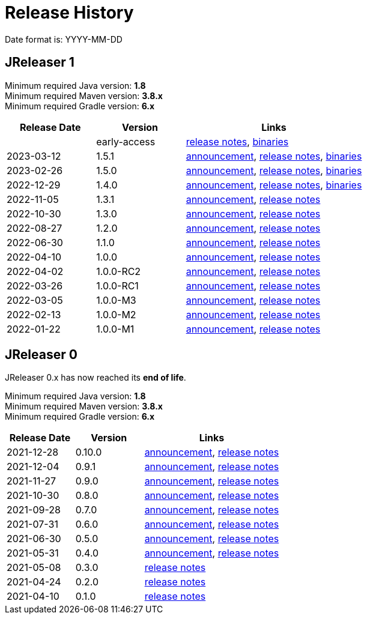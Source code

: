 = Release History

Date format is: YYYY-MM-DD

== JReleaser 1

Minimum required Java version: *1.8* +
Minimum required Maven version: *3.8.x* +
Minimum required Gradle version: *6.x*

[%header, cols="<2,<2,<4", width="100%"]
|===
| Release Date | Version | Links

|
| early-access
| link:https://github.com/jreleaser/jreleaser/releases/tag/early-access[release notes],
  link:https://github.com/jreleaser/jreleaser/wiki/Release-early-access[binaries]

// RELEASE-ANCHOR-START
| 2023-03-12
| 1.5.1
| link:https://jreleaser.noticeable.news/publications/release-v1-5-1[announcement],
  link:https://github.com/jreleaser/jreleaser/releases/tag/v1.5.1[release notes],
  link:https://github.com/jreleaser/jreleaser/wiki/Release-v1.5.1[binaries]
// RELEASE-ANCHOR-END

| 2023-02-26
| 1.5.0
| link:https://jreleaser.noticeable.news/publications/release-v1-5-0[announcement],
  link:https://github.com/jreleaser/jreleaser/releases/tag/v1.5.0[release notes],
  link:https://github.com/jreleaser/jreleaser/wiki/Release-v1.5.0[binaries]

| 2022-12-29
| 1.4.0
| link:https://jreleaser.noticeable.news/publications/release-v1-4-0[announcement],
  link:https://github.com/jreleaser/jreleaser/releases/tag/v1.4.0[release notes],
  link:https://github.com/jreleaser/jreleaser/wiki/Release-v1.4.0[binaries]

| 2022-11-05
| 1.3.1
| link:https://jreleaser.noticeable.news/publications/release-v1-3-1[announcement],
  link:https://github.com/jreleaser/jreleaser/releases/tag/v1.3.1[release notes]

| 2022-10-30
| 1.3.0
| link:https://jreleaser.noticeable.news/publications/release-v1-3-0[announcement],
  link:https://github.com/jreleaser/jreleaser/releases/tag/v1.3.0[release notes]

| 2022-08-27
| 1.2.0
| link:https://jreleaser.noticeable.news/publications/jreleaser-1-2-0[announcement],
  link:https://github.com/jreleaser/jreleaser/releases/tag/v1.2.0[release notes]

| 2022-06-30
| 1.1.0
| link:https://jreleaser.noticeable.news/publications/jreleaser-1-1-0[announcement],
  link:https://github.com/jreleaser/jreleaser/releases/tag/v1.1.0[release notes]

| 2022-04-10
| 1.0.0
| link:https://jreleaser.noticeable.news/publications/jreleaser-1-0-0[announcement],
  link:https://github.com/jreleaser/jreleaser/releases/tag/v1.0.0[release notes]

| 2022-04-02
| 1.0.0-RC2
| link:https://jreleaser.noticeable.news/publications/jreleaser-1-0-0-rc2[announcement],
  link:https://github.com/jreleaser/jreleaser/releases/tag/v1.0.0-RC2[release notes]

| 2022-03-26
| 1.0.0-RC1
| link:https://jreleaser.noticeable.news/publications/jreleaser-1-0-0-rc1[announcement],
  link:https://github.com/jreleaser/jreleaser/releases/tag/v1.0.0-RC1[release notes]

| 2022-03-05
| 1.0.0-M3
| link:https://jreleaser.noticeable.news/publications/jreleaser-1-0-0-m3[announcement],
  link:https://github.com/jreleaser/jreleaser/releases/tag/v1.0.0-M3[release notes]

| 2022-02-13
| 1.0.0-M2
| link:https://jreleaser.noticeable.news/publications/jreleaser-1-0-0-m2[announcement],
  link:https://github.com/jreleaser/jreleaser/releases/tag/v1.0.0-M2[release notes]

| 2022-01-22
| 1.0.0-M1
| link:https://jreleaser.noticeable.news/publications/jreleaser-1-0-0-m1[announcement],
  link:https://github.com/jreleaser/jreleaser/releases/tag/v1.0.0-M1[release notes]

|===

== JReleaser 0

JReleaser 0.x has now reached its *end of life*.

Minimum required Java version: *1.8* +
Minimum required Maven version: *3.8.x* +
Minimum required Gradle version: *6.x*

[%header, cols="<2,<2,<4", width="100%"]
|===
| Release Date | Version | Links

| 2021-12-28
| 0.10.0
| link:https://jreleaser.noticeable.news/publications/jreleaser-0-10-0[announcement],
  link:https://github.com/jreleaser/jreleaser/releases/tag/v0.10.0[release notes]

| 2021-12-04
| 0.9.1
| link:https://jreleaser.noticeable.news/publications/jreleaser-0-9-1[announcement],
  link:https://github.com/jreleaser/jreleaser/releases/tag/v0.9.1[release notes]

| 2021-11-27
| 0.9.0
| link:https://jreleaser.noticeable.news/publications/jreleaser-v0-9-0[announcement],
  link:https://github.com/jreleaser/jreleaser/releases/tag/v0.9.0[release notes]

| 2021-10-30
| 0.8.0
| link:https://jreleaser.noticeable.news/publications/jreleaser-v0-8-0[announcement],
  link:https://github.com/jreleaser/jreleaser/releases/tag/v0.8.0[release notes]

| 2021-09-28
| 0.7.0
| link:https://jreleaser.noticeable.news/publications/jreleaser-v0-7-0[announcement],
  link:https://github.com/jreleaser/jreleaser/releases/tag/v0.7.0[release notes]

| 2021-07-31
| 0.6.0
| link:https://jreleaser.noticeable.news/publications/jreleaser-v0-6-0[announcement],
  link:https://github.com/jreleaser/jreleaser/releases/tag/v0.6.0[release notes]

| 2021-06-30
| 0.5.0
| link:https://jreleaser.noticeable.news/publications/jreleaser-v0-5-0[announcement],
  link:https://github.com/jreleaser/jreleaser/releases/tag/v0.5.0[release notes]

| 2021-05-31
| 0.4.0
| link:https://jreleaser.noticeable.news/publications/jreleaser-v0-4-0[announcement],
  link:https://github.com/jreleaser/jreleaser/releases/tag/v0.4.0[release notes]

| 2021-05-08
| 0.3.0
| link:https://github.com/jreleaser/jreleaser/releases/tag/v0.3.0[release notes]

| 2021-04-24
| 0.2.0
| link:https://github.com/jreleaser/jreleaser/releases/tag/v0.2.0[release notes]

| 2021-04-10
| 0.1.0
| link:https://github.com/jreleaser/jreleaser/releases/tag/v0.1.0[release notes]

|===
